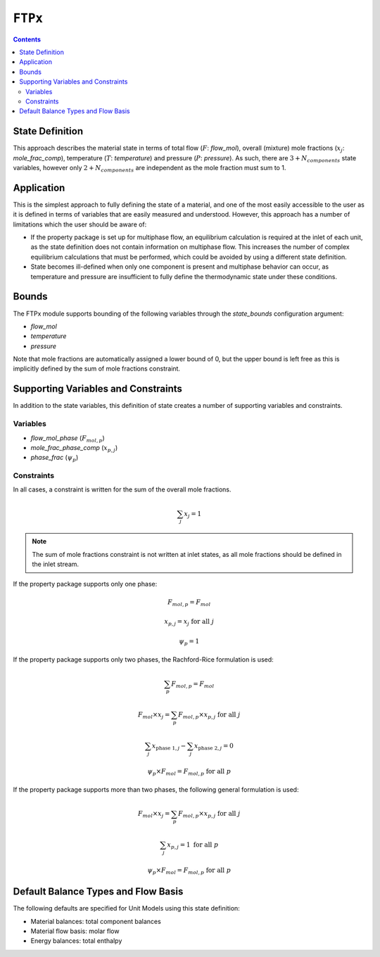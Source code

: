 ``FTPx``
========

.. contents:: Contents 
    :depth: 2

State Definition
----------------

This approach describes the material state in terms of total flow (:math:`F`: `flow_mol`), overall (mixture) mole fractions (:math:`x_j`: `mole_frac_comp`), temperature (:math:`T`: `temperature`) and pressure (:math:`P`: `pressure`). As such, there are :math:`3 + N_{components}` state variables, however only :math:`2 + N_{components}` are independent as the mole fraction must sum to 1.

Application
-----------

This is the simplest approach to fully defining the state of a material, and one of the most easily accessible to the user as it is defined in terms of variables that are easily measured and understood. However, this approach has a number of limitations which the user should be aware of:

* If the property package is set up for multiphase flow, an equilibrium calculation is required at the inlet of each unit, as the state definition does not contain information on multiphase flow. This increases the number of complex equilibrium calculations that must be performed, which could be avoided by using a different state definition. 
* State becomes ill-defined when only one component is present and multiphase behavior can occur, as temperature and pressure are insufficient to fully define the thermodynamic state under these conditions.

Bounds
------

The FTPx module supports bounding of the following variables through the `state_bounds` configuration argument:

* `flow_mol`
* `temperature`
* `pressure`

Note that mole fractions are automatically assigned a lower bound of 0, but the upper bound is left free as this is implicitly defined by the sum of mole fractions constraint. 

Supporting Variables and Constraints
------------------------------------

In addition to the state variables, this definition of state creates a number of supporting variables and constraints.

Variables
"""""""""

* `flow_mol_phase` (:math:`F_{mol, p}`)
* `mole_frac_phase_comp` (:math:`x_{p, j}`)
* `phase_frac` (:math:`\psi_p`)

Constraints
"""""""""""

In all cases, a constraint is written for the sum of the overall mole fractions.

.. math:: \sum_j{x_j} = 1

.. note::
   The sum of mole fractions constraint is not written at inlet states, as all mole fractions should be defined in the inlet stream.

If the property package supports only one phase:

.. math:: F_{mol, p} = F_{mol}
.. math:: x_{p, j} = x_{j} \text{ for all }j
.. math:: \psi_p = 1

If the property package supports only two phases, the Rachford-Rice formulation is used:

.. math:: \sum_p{F_{mol, p}} = F_{mol}
.. math:: F_{mol} \times x_{j} = \sum_p{F_{mol, p} \times x_{p, j}} \text{ for all }j
.. math:: \sum_j{x_{\text{phase 1}, j}} - \sum_j{x_{\text{phase 2}, j}} = 0
.. math:: \psi_p \times F_{mol} = F_{mol, p} \text{ for all }p

If the property package supports more than two phases, the following general formulation is used:

.. math:: F_{mol} \times x_{j} = \sum_p{F_{mol, p} \times x_{p, j}} \text{ for all }j
.. math:: \sum_j{x_{p, j}} = 1 \text{ for all }p
.. math:: \psi_p \times F_{mol} = F_{mol, p} \text{ for all }p

Default Balance Types and Flow Basis
------------------------------------

The following defaults are specified for Unit Models using this state definition:

* Material balances: total component balances
* Material flow basis: molar flow
* Energy balances: total enthalpy
